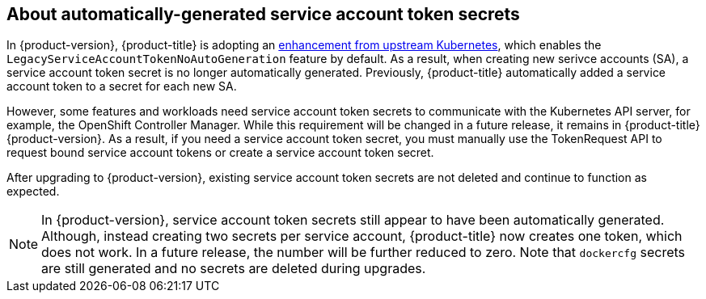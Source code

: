 // When including this file, ensure that {FeatureName} is set immediately before
// the include. Otherwise it will result in an incorrect replacement.

[id="auto-generated-sa-token-secrets_{context}"]
== About automatically-generated service account token secrets

In {product-version}, {product-title} is adopting an link:https://github.com/kubernetes/kubernetes/blob/master/CHANGELOG/CHANGELOG-1.24.md#urgent-upgrade-notes-1[enhancement from upstream Kubernetes], which enables the `LegacyServiceAccountTokenNoAutoGeneration` feature by default. As a result, when creating new serivce accounts (SA), a service account token secret is no longer automatically generated. Previously, {product-title} automatically added a service account token to a secret for each new SA. 

However, some features and workloads need service account token secrets to communicate with the Kubernetes API server, for example, the OpenShift Controller Manager. While this requirement will be changed in a future release, it remains in {product-title} {product-version}. As a result, if you need a service account token secret, you must manually use the TokenRequest API to request bound service account tokens or create a service account token secret. 

After upgrading to {product-version}, existing service account token secrets are not deleted and continue to function as expected.

[NOTE]
====
In {product-version}, service account token secrets still appear to have been automatically generated. Although, instead creating two secrets per service account, {product-title} now creates one token, which does not work. In a future release, the number will be further reduced to zero. Note that `dockercfg` secrets are still generated and no secrets are deleted during upgrades.
====

